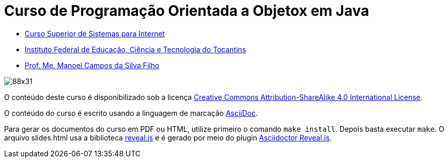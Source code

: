 = Curso de Programação Orientada a Objetox em Java
:allow-uri-read:
:safe: unsafe

- https://palmas.ifto.edu.br/index.php/component/content/article?id=225[Curso Superior de Sistemas para Internet]
- http://www.ifto.edu.br[Instituto Federal de Educação, Ciência e Tecnologia do Tocantins]
- http://about.me/manoelcampos[Prof. Me. Manoel Campos da Silva Filho]

ifdef::env-github[]
Acesse o curso online https://manoelcampos.gitbooks.io/poo-java/[neste link], onde é possível fazer o download do material em PDF e epub.
O acesso ao curso diretamente pelo GitHub não permite a exibição de vídeos embutidos.
endif::[]

image::https://licensebuttons.net/l/by-sa/4.0/88x31.png[]
O conteúdo deste curso é disponibilizado sob a licença https://creativecommons.org/licenses/by-sa/4.0/deed.pt_BR[Creative Commons Attribution-ShareAlike 4.0 International License]. 

O conteúdo do curso é escrito usando a linguagem de marcação http://asciidoctor.org[AsciiDoc].

Para gerar os documentos do curso em PDF ou HTML, utilize primeiro o comando `make install`. Depois basta executar `make`. O arquivo slides.html usa a biblioteca https://github.com/hakimel/reveal.js[reveal.js] e é gerado por meio do plugin http://asciidoctor.org/docs/asciidoctor-revealjs/[Asciidoctor Reveal.js].

ifdef::env-github[]
GitHub is now running Asciidoctor {asciidoctor-version}.
endif::[]
